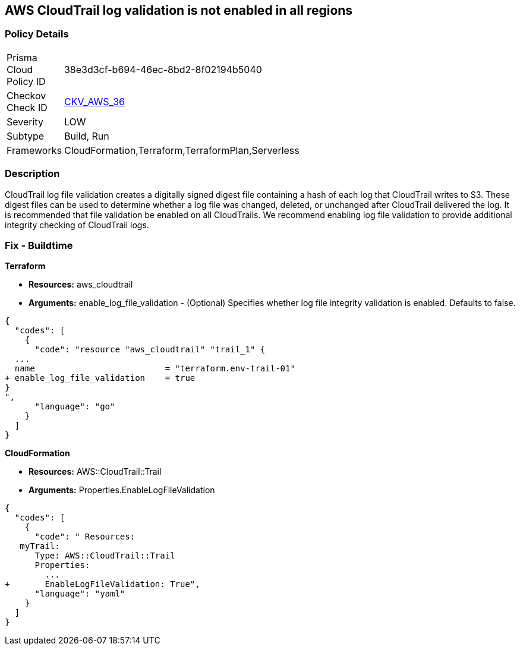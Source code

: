 == AWS CloudTrail log validation is not enabled in all regions


=== Policy Details 

[width=45%]
[cols="1,1"]
|=== 
|Prisma Cloud Policy ID 
| 38e3d3cf-b694-46ec-8bd2-8f02194b5040

|Checkov Check ID 
| https://github.com/bridgecrewio/checkov/tree/master/checkov/terraform/checks/resource/aws/CloudtrailLogValidation.py[CKV_AWS_36]

|Severity
|LOW

|Subtype
|Build, Run

|Frameworks
|CloudFormation,Terraform,TerraformPlan,Serverless

|=== 



=== Description 


CloudTrail log file validation creates a digitally signed digest file containing a hash of each log that CloudTrail writes to S3.
These digest files can be used to determine whether a log file was changed, deleted, or unchanged after CloudTrail delivered the log.
It is recommended that file validation be enabled on all CloudTrails.
We recommend enabling log file validation to provide additional integrity checking of CloudTrail logs.

////
=== Fix - Runtime


* AWS Console* 


To enable log file validation on a given trail, follow these steps:

. Log in to the AWS Management Console at https://console.aws.amazon.com/.

. Open the https://console.aws.amazon.com/iam/ [IAM console].

. On the left navigation pane, click * Trails*.

. Select the target trail.

. Navigate to the * S3* section, click the edit icon (pencil).

. Click * Advanced*.

. In the * Enable log file validation* section, select * Yes*.

. Click * Save*.


* CLI Command* 


To enable log file validation on an AWS CloudTrail, use the following command:
[,bash]
----
aws cloudtrail update-trail
--name & lt;trail_name>
--enable-log-file-validation
----
To start periodic validation of logs using these digests, use the following command:
[,bash]
----
aws cloudtrail validate-logs
--trail-arn & lt;trail_arn>
--start-time & lt;start_time>
--end-time & lt;end_time>
----
////

=== Fix - Buildtime


*Terraform* 


* *Resources:* aws_cloudtrail
* *Arguments:* enable_log_file_validation - (Optional) Specifies whether log file integrity validation is enabled.
Defaults to false.


[source,go]
----
{
  "codes": [
    {
      "code": "resource "aws_cloudtrail" "trail_1" {
  ...
  name                          = "terraform.env-trail-01"
+ enable_log_file_validation    = true
}
",
      "language": "go"
    }
  ]
}
----


*CloudFormation* 


* *Resources:* AWS::CloudTrail::Trail
* *Arguments:* Properties.EnableLogFileValidation


[source,yaml]
----
{
  "codes": [
    {
      "code": " Resources: 
   myTrail: 
      Type: AWS::CloudTrail::Trail
      Properties: 
        ...
+       EnableLogFileValidation: True",
      "language": "yaml"
    }
  ]
}
----
